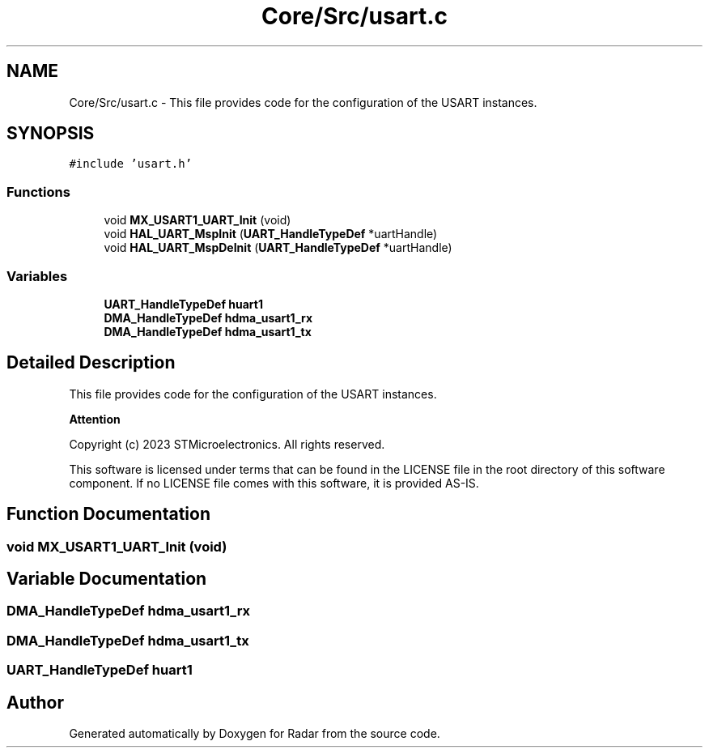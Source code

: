 .TH "Core/Src/usart.c" 3 "Version 1.0.0" "Radar" \" -*- nroff -*-
.ad l
.nh
.SH NAME
Core/Src/usart.c \- This file provides code for the configuration of the USART instances\&.  

.SH SYNOPSIS
.br
.PP
\fC#include 'usart\&.h'\fP
.br

.SS "Functions"

.in +1c
.ti -1c
.RI "void \fBMX_USART1_UART_Init\fP (void)"
.br
.ti -1c
.RI "void \fBHAL_UART_MspInit\fP (\fBUART_HandleTypeDef\fP *uartHandle)"
.br
.ti -1c
.RI "void \fBHAL_UART_MspDeInit\fP (\fBUART_HandleTypeDef\fP *uartHandle)"
.br
.in -1c
.SS "Variables"

.in +1c
.ti -1c
.RI "\fBUART_HandleTypeDef\fP \fBhuart1\fP"
.br
.ti -1c
.RI "\fBDMA_HandleTypeDef\fP \fBhdma_usart1_rx\fP"
.br
.ti -1c
.RI "\fBDMA_HandleTypeDef\fP \fBhdma_usart1_tx\fP"
.br
.in -1c
.SH "Detailed Description"
.PP 
This file provides code for the configuration of the USART instances\&. 


.PP
\fBAttention\fP
.RS 4

.RE
.PP
Copyright (c) 2023 STMicroelectronics\&. All rights reserved\&.
.PP
This software is licensed under terms that can be found in the LICENSE file in the root directory of this software component\&. If no LICENSE file comes with this software, it is provided AS-IS\&. 
.SH "Function Documentation"
.PP 
.SS "void MX_USART1_UART_Init (void)"

.SH "Variable Documentation"
.PP 
.SS "\fBDMA_HandleTypeDef\fP hdma_usart1_rx"

.SS "\fBDMA_HandleTypeDef\fP hdma_usart1_tx"

.SS "\fBUART_HandleTypeDef\fP huart1"

.SH "Author"
.PP 
Generated automatically by Doxygen for Radar from the source code\&.
